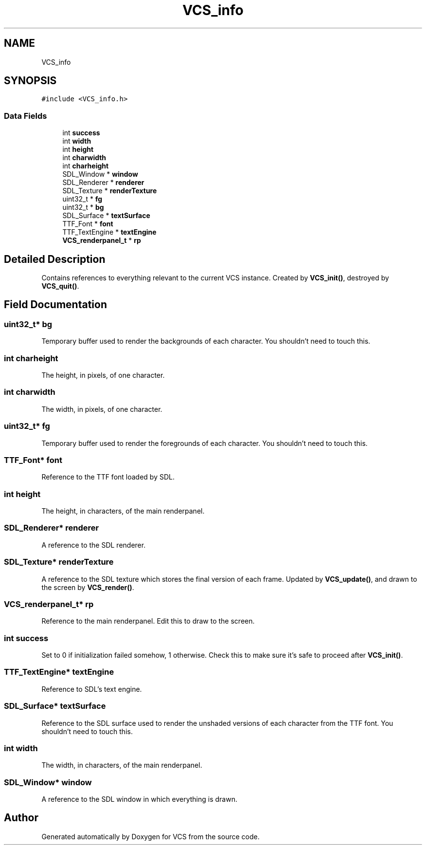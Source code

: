 .TH "VCS_info" 3 "Mon Oct 13 2025" "Version 0.0.1" "VCS" \" -*- nroff -*-
.ad l
.nh
.SH NAME
VCS_info
.SH SYNOPSIS
.br
.PP
.PP
\fC#include <VCS_info\&.h>\fP
.SS "Data Fields"

.in +1c
.ti -1c
.RI "int \fBsuccess\fP"
.br
.ti -1c
.RI "int \fBwidth\fP"
.br
.ti -1c
.RI "int \fBheight\fP"
.br
.ti -1c
.RI "int \fBcharwidth\fP"
.br
.ti -1c
.RI "int \fBcharheight\fP"
.br
.ti -1c
.RI "SDL_Window * \fBwindow\fP"
.br
.ti -1c
.RI "SDL_Renderer * \fBrenderer\fP"
.br
.ti -1c
.RI "SDL_Texture * \fBrenderTexture\fP"
.br
.ti -1c
.RI "uint32_t * \fBfg\fP"
.br
.ti -1c
.RI "uint32_t * \fBbg\fP"
.br
.ti -1c
.RI "SDL_Surface * \fBtextSurface\fP"
.br
.ti -1c
.RI "TTF_Font * \fBfont\fP"
.br
.ti -1c
.RI "TTF_TextEngine * \fBtextEngine\fP"
.br
.ti -1c
.RI "\fBVCS_renderpanel_t\fP * \fBrp\fP"
.br
.in -1c
.SH "Detailed Description"
.PP 
Contains references to everything relevant to the current VCS instance\&. Created by \fBVCS_init()\fP, destroyed by \fBVCS_quit()\fP\&. 
.SH "Field Documentation"
.PP 
.SS "uint32_t* bg"
Temporary buffer used to render the backgrounds of each character\&. You shouldn't need to touch this\&. 
.SS "int charheight"
The height, in pixels, of one character\&. 
.SS "int charwidth"
The width, in pixels, of one character\&. 
.SS "uint32_t* fg"
Temporary buffer used to render the foregrounds of each character\&. You shouldn't need to touch this\&. 
.SS "TTF_Font* font"
Reference to the TTF font loaded by SDL\&. 
.SS "int height"
The height, in characters, of the main renderpanel\&. 
.SS "SDL_Renderer* renderer"
A reference to the SDL renderer\&. 
.SS "SDL_Texture* renderTexture"
A reference to the SDL texture which stores the final version of each frame\&. Updated by \fBVCS_update()\fP, and drawn to the screen by \fBVCS_render()\fP\&. 
.SS "\fBVCS_renderpanel_t\fP* rp"
Reference to the main renderpanel\&. Edit this to draw to the screen\&. 
.SS "int success"
Set to 0 if initialization failed somehow, 1 otherwise\&. Check this to make sure it's safe to proceed after \fBVCS_init()\fP\&. 
.SS "TTF_TextEngine* textEngine"
Reference to SDL's text engine\&. 
.SS "SDL_Surface* textSurface"
Reference to the SDL surface used to render the unshaded versions of each character from the TTF font\&. You shouldn't need to touch this\&. 
.SS "int width"
The width, in characters, of the main renderpanel\&. 
.SS "SDL_Window* window"
A reference to the SDL window in which everything is drawn\&. 

.SH "Author"
.PP 
Generated automatically by Doxygen for VCS from the source code\&.
